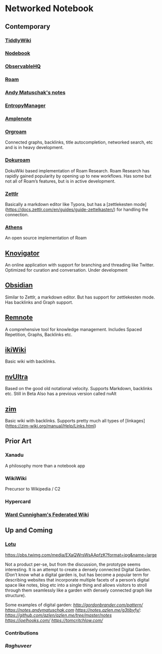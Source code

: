 * Networked Notebook

** Contemporary

*** [[https://tiddlywiki.com/][TiddlyWiki]]
[[./tiddlywiki.png]]

*** [[https://nodebook.io][Nodebook]]
[[Nodebook][./nodebook.jpg]]

*** [[https://observablehq.com][ObservableHQ]]

*** [[https://roam.research][Roam]]
[[Nodebook][./roam.png]]

*** [[https://notes.andymatuschak.org/About_these_notes][Andy Matuschak's notes]]

*** [[https://entropymanager.com][EntropyManager]]

*** [[https://www.amplenote.com/][Amplenote]]
[[https://images.amplenote.com/ca68f6b2-8fb6-11ea-9b04-caf4dc8d4992/6d54960f-2cea-4dd5-b5db-e8e410705d07.png]]
*** [[https://org-roam.readthedocs.io/en/master/][Orgroam]]

[[https://org-roam.readthedocs.io/en/master/images/org-roam-intro.png]]

Connected graphs, backlinks, title autocompletion, networked search, etc and is in heavy development.

*** [[https://github.com/andjar/dokuroam/blob/master/README.md][Dokuroam]]
[[https://user-images.githubusercontent.com/24671386/81791111-e9f89d80-9523-11ea-89ff-63b658945189.png]]

DokuWiki based implementation of Roam Research. Roam Research has rapidly gained popularity by opening up to new workflows. Has some but not all of Roam’s features, but is in active development.

*** [[https://www.zettlr.com/][Zettlr]]
[[https://docs.zettlr.com/en/img/zettlr_ide.png]]

Basically a markdown editor like Typora, but has a [zettlekesten mode](https://docs.zettlr.com/en/guides/guide-zettelkasten/) for handling the connection.

*** [[https://github.com/athensresearch/athens][Athens]]
[[https://user-images.githubusercontent.com/24671386/81790871-a00fb780-9523-11ea-98e6-dec05adc5af8.png]]
An open source implementation of Roam

** [[https://knovigator.com][Knovigator]]

An online application with support for branching and threading like Twitter. Optimized for curation and conversation. Under development

** [[https://obsidian.md/][Obsidian]]

[[https://i.imgur.com/LSZlIT9.png]]
Similar to Zettlr, a markdown editor. But has support for zettlekesten mode. Has backlinks and Graph support.

** [[https://www.remnote.io][Remnote]]
[[https://user-images.githubusercontent.com/24671386/81788119-a9972080-951f-11ea-8fb1-d4279ed49a91.png]]
A comprehensive tool for knowledge management. Includes Spaced Repetition, Graphs, Backlinks etc.

** [[https://ikiwiki.info/][ikiWiki]]
Basic wiki with backlinks.

** [[https://nvultra.com/][nvUltra]]
Based on the good old notational velocity. Supports Markdown, backlinks etc. Still in Beta
Also has a previous version called nvAlt

** [[https://zim-wiki.org][zim]]
Basic wiki with backlinks. Supports pretty much all types of [linkages](https://zim-wiki.org/manual/Help/Links.html)

** Prior Art
*** Xanadu
A philosophy more than a notebook app

*** WikiWiki
Precursor to Wikipedia / C2

*** Hypercard

*** [[http://fed.wiki.org/view/welcome-visitors][Ward Cunnigham's Federated Wiki]]

** Up and Coming

*** [[https://twitter.com/hanbzu/status/1258352174242897920?s=21][Lotu]]

[[https://pbs.twimg.com/media/EXaQWrsWsAApfzK?format=jpg&name=large]]

Not a product per-se, but from the discussion, the prototype seems interesting. It is an attempt to create a densely connected Digital Garden. (Don’t know what a digital garden is, but has become a popular term for describing websites that incorporate multiple facets of a person’s digital space like notes, blog etc into a single thing and allows visitors to stroll through them seamlessly like a garden with densely connected graph like structure).

Some examples of digital garden: 
[[Gordon Brander’s Personal Website][http://gordonbrander.com/pattern/]]
[[Andy Matuschak’s Notes][https://notes.andymatuschak.com]]
[[Azlen Elza’s Notes][https://notes.azlen.me/g3tibyfv/]]: [[Code][https://github.com/azlen/azlen.me/tree/master/notes]]
[[Joel Hook’s Blog][https://joelhooks.com/]]
[[Tom Critchlow’s Website][https://tomcritchlow.com/]]

*** Contributions

*** [[@raghuveerdotnet][Raghuveer]]
